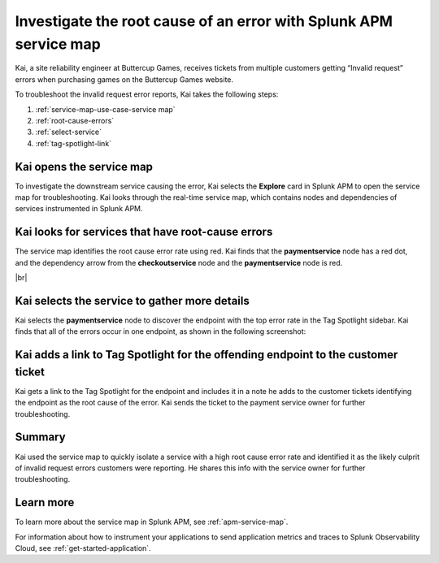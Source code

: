 .. _service-map:

*************************************************************************
Investigate the root cause of an error with Splunk APM service map
*************************************************************************

.. meta::
    :description: This Splunk APM use case describes how to use APM service map to investigate root cause error rate.

Kai, a site reliability engineer at Buttercup Games, receives tickets from multiple customers getting “Invalid request” errors when purchasing games on the Buttercup Games website. 

To troubleshoot the invalid request error reports, Kai takes the following steps:

#. :ref:`service-map-use-case-service map`
#. :ref:`root-cause-errors`
#. :ref:`select-service`
#. :ref:`tag-spotlight-link`

.. _service-map-use-case-service map:

Kai opens the service map
===========================

To investigate the downstream service causing the error, Kai selects the :strong:`Explore` card in Splunk APM to open the service map for troubleshooting. Kai looks through the real-time service map, which contains nodes and dependencies of services instrumented in Splunk APM. 

.. _root-cause-errors:

Kai looks for services that have root-cause errors
====================================================

The service map identifies the root cause error rate using red. Kai finds that the :strong:`paymentservice` node has a red dot, and the dependency arrow from the :strong:`checkoutservice` node and the :strong:`paymentservice` node is red. 

..  image:: /_images/apm/apm-use-cases/service-map-01.png
    :width: 65%
    :alt: This screenshot shows the service map view of the Buttercup Games website where nodes with root-cause errors are highlighted in red.

|br|

.. _select-service:

Kai selects the service to gather more details
===========================================================================

Kai selects the :strong:`paymentservice` node to discover the endpoint with the top error rate in the Tag Spotlight sidebar. Kai finds that all of the errors occur in one endpoint, as shown in the following screenshot:

..  image:: /_images/apm/apm-use-cases/service-map-02.png
    :width: 50%
    :alt: This screenshot shows the Tag Spotlight card with endpoint data showing the top error rate and the top latency.

.. _tag-spotlight-link:

Kai adds a link to Tag Spotlight for the offending endpoint to the customer ticket
=====================================================================================

Kai gets a link to the Tag Spotlight for the endpoint and includes it in a note he adds to the customer tickets identifying the endpoint as the root cause of the error. Kai sends the ticket to the payment service owner for further troubleshooting.

Summary
==============

Kai used the service map to quickly isolate a service with a high root cause error rate and identified it as the likely culprit of invalid request errors customers were reporting. He shares this info with the service owner for further troubleshooting.

Learn more
==============

To learn more about the service map in Splunk APM, see :ref:`apm-service-map`. 

For information about how to instrument your applications to send application metrics and traces to Splunk Observability Cloud, see :ref:`get-started-application`.